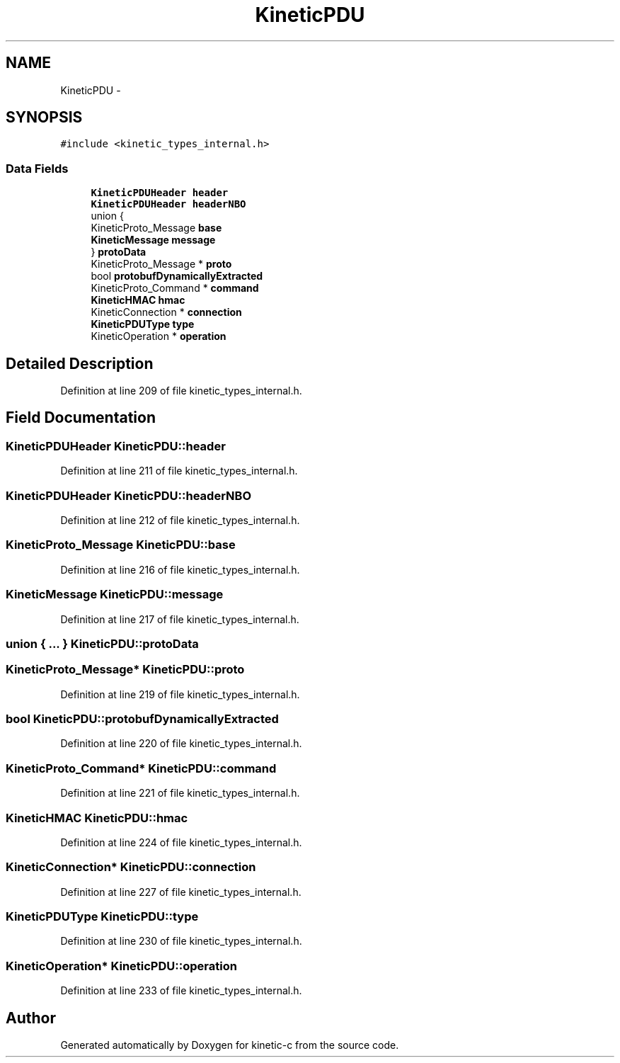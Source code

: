 .TH "KineticPDU" 3 "Thu Nov 13 2014" "Version v0.8.1-beta" "kinetic-c" \" -*- nroff -*-
.ad l
.nh
.SH NAME
KineticPDU \- 
.SH SYNOPSIS
.br
.PP
.PP
\fC#include <kinetic_types_internal\&.h>\fP
.SS "Data Fields"

.in +1c
.ti -1c
.RI "\fBKineticPDUHeader\fP \fBheader\fP"
.br
.ti -1c
.RI "\fBKineticPDUHeader\fP \fBheaderNBO\fP"
.br
.ti -1c
.RI "union {"
.br
.ti -1c
.RI "   KineticProto_Message \fBbase\fP"
.br
.ti -1c
.RI "   \fBKineticMessage\fP \fBmessage\fP"
.br
.ti -1c
.RI "} \fBprotoData\fP"
.br
.ti -1c
.RI "KineticProto_Message * \fBproto\fP"
.br
.ti -1c
.RI "bool \fBprotobufDynamicallyExtracted\fP"
.br
.ti -1c
.RI "KineticProto_Command * \fBcommand\fP"
.br
.ti -1c
.RI "\fBKineticHMAC\fP \fBhmac\fP"
.br
.ti -1c
.RI "KineticConnection * \fBconnection\fP"
.br
.ti -1c
.RI "\fBKineticPDUType\fP \fBtype\fP"
.br
.ti -1c
.RI "KineticOperation * \fBoperation\fP"
.br
.in -1c
.SH "Detailed Description"
.PP 
Definition at line 209 of file kinetic_types_internal\&.h\&.
.SH "Field Documentation"
.PP 
.SS "\fBKineticPDUHeader\fP KineticPDU::header"

.PP
Definition at line 211 of file kinetic_types_internal\&.h\&.
.SS "\fBKineticPDUHeader\fP KineticPDU::headerNBO"

.PP
Definition at line 212 of file kinetic_types_internal\&.h\&.
.SS "KineticProto_Message KineticPDU::base"

.PP
Definition at line 216 of file kinetic_types_internal\&.h\&.
.SS "\fBKineticMessage\fP KineticPDU::message"

.PP
Definition at line 217 of file kinetic_types_internal\&.h\&.
.SS "union { \&.\&.\&. }   KineticPDU::protoData"

.SS "KineticProto_Message* KineticPDU::proto"

.PP
Definition at line 219 of file kinetic_types_internal\&.h\&.
.SS "bool KineticPDU::protobufDynamicallyExtracted"

.PP
Definition at line 220 of file kinetic_types_internal\&.h\&.
.SS "KineticProto_Command* KineticPDU::command"

.PP
Definition at line 221 of file kinetic_types_internal\&.h\&.
.SS "\fBKineticHMAC\fP KineticPDU::hmac"

.PP
Definition at line 224 of file kinetic_types_internal\&.h\&.
.SS "KineticConnection* KineticPDU::connection"

.PP
Definition at line 227 of file kinetic_types_internal\&.h\&.
.SS "\fBKineticPDUType\fP KineticPDU::type"

.PP
Definition at line 230 of file kinetic_types_internal\&.h\&.
.SS "KineticOperation* KineticPDU::operation"

.PP
Definition at line 233 of file kinetic_types_internal\&.h\&.

.SH "Author"
.PP 
Generated automatically by Doxygen for kinetic-c from the source code\&.
